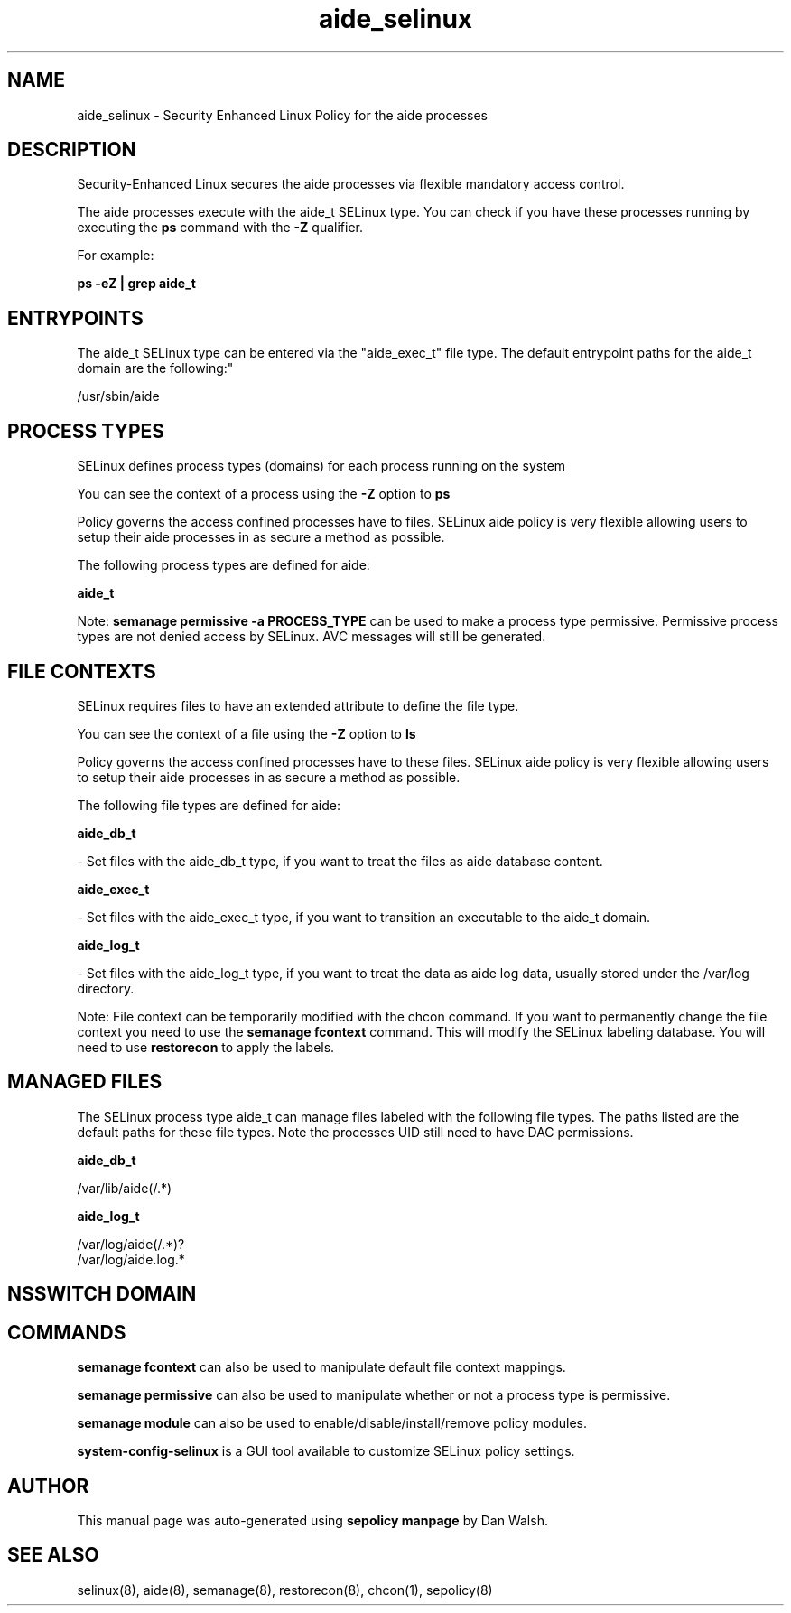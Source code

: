 .TH  "aide_selinux"  "8"  "12-11-01" "aide" "SELinux Policy documentation for aide"
.SH "NAME"
aide_selinux \- Security Enhanced Linux Policy for the aide processes
.SH "DESCRIPTION"

Security-Enhanced Linux secures the aide processes via flexible mandatory access control.

The aide processes execute with the aide_t SELinux type. You can check if you have these processes running by executing the \fBps\fP command with the \fB\-Z\fP qualifier.

For example:

.B ps -eZ | grep aide_t


.SH "ENTRYPOINTS"

The aide_t SELinux type can be entered via the "aide_exec_t" file type.  The default entrypoint paths for the aide_t domain are the following:"

/usr/sbin/aide
.SH PROCESS TYPES
SELinux defines process types (domains) for each process running on the system
.PP
You can see the context of a process using the \fB\-Z\fP option to \fBps\bP
.PP
Policy governs the access confined processes have to files.
SELinux aide policy is very flexible allowing users to setup their aide processes in as secure a method as possible.
.PP
The following process types are defined for aide:

.EX
.B aide_t
.EE
.PP
Note:
.B semanage permissive -a PROCESS_TYPE
can be used to make a process type permissive. Permissive process types are not denied access by SELinux. AVC messages will still be generated.

.SH FILE CONTEXTS
SELinux requires files to have an extended attribute to define the file type.
.PP
You can see the context of a file using the \fB\-Z\fP option to \fBls\bP
.PP
Policy governs the access confined processes have to these files.
SELinux aide policy is very flexible allowing users to setup their aide processes in as secure a method as possible.
.PP
The following file types are defined for aide:


.EX
.PP
.B aide_db_t
.EE

- Set files with the aide_db_t type, if you want to treat the files as aide database content.


.EX
.PP
.B aide_exec_t
.EE

- Set files with the aide_exec_t type, if you want to transition an executable to the aide_t domain.


.EX
.PP
.B aide_log_t
.EE

- Set files with the aide_log_t type, if you want to treat the data as aide log data, usually stored under the /var/log directory.


.PP
Note: File context can be temporarily modified with the chcon command.  If you want to permanently change the file context you need to use the
.B semanage fcontext
command.  This will modify the SELinux labeling database.  You will need to use
.B restorecon
to apply the labels.

.SH "MANAGED FILES"

The SELinux process type aide_t can manage files labeled with the following file types.  The paths listed are the default paths for these file types.  Note the processes UID still need to have DAC permissions.

.br
.B aide_db_t

	/var/lib/aide(/.*)
.br

.br
.B aide_log_t

	/var/log/aide(/.*)?
.br
	/var/log/aide\.log.*
.br

.SH NSSWITCH DOMAIN

.SH "COMMANDS"
.B semanage fcontext
can also be used to manipulate default file context mappings.
.PP
.B semanage permissive
can also be used to manipulate whether or not a process type is permissive.
.PP
.B semanage module
can also be used to enable/disable/install/remove policy modules.

.PP
.B system-config-selinux
is a GUI tool available to customize SELinux policy settings.

.SH AUTHOR
This manual page was auto-generated using
.B "sepolicy manpage"
by Dan Walsh.

.SH "SEE ALSO"
selinux(8), aide(8), semanage(8), restorecon(8), chcon(1), sepolicy(8)
